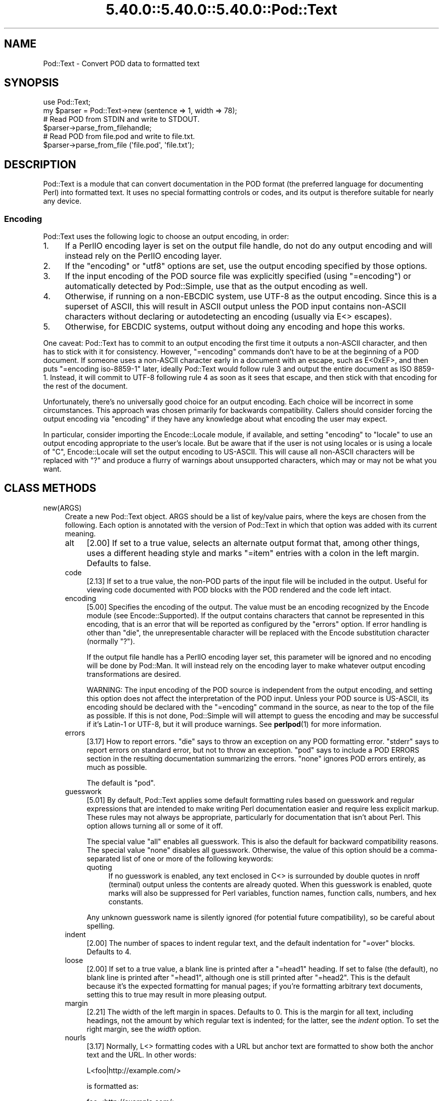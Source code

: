 .\" Automatically generated by Pod::Man 5.0102 (Pod::Simple 3.45)
.\"
.\" Standard preamble:
.\" ========================================================================
.de Sp \" Vertical space (when we can't use .PP)
.if t .sp .5v
.if n .sp
..
.de Vb \" Begin verbatim text
.ft CW
.nf
.ne \\$1
..
.de Ve \" End verbatim text
.ft R
.fi
..
.\" \*(C` and \*(C' are quotes in nroff, nothing in troff, for use with C<>.
.ie n \{\
.    ds C` ""
.    ds C' ""
'br\}
.el\{\
.    ds C`
.    ds C'
'br\}
.\"
.\" Escape single quotes in literal strings from groff's Unicode transform.
.ie \n(.g .ds Aq \(aq
.el       .ds Aq '
.\"
.\" If the F register is >0, we'll generate index entries on stderr for
.\" titles (.TH), headers (.SH), subsections (.SS), items (.Ip), and index
.\" entries marked with X<> in POD.  Of course, you'll have to process the
.\" output yourself in some meaningful fashion.
.\"
.\" Avoid warning from groff about undefined register 'F'.
.de IX
..
.nr rF 0
.if \n(.g .if rF .nr rF 1
.if (\n(rF:(\n(.g==0)) \{\
.    if \nF \{\
.        de IX
.        tm Index:\\$1\t\\n%\t"\\$2"
..
.        if !\nF==2 \{\
.            nr % 0
.            nr F 2
.        \}
.    \}
.\}
.rr rF
.\" ========================================================================
.\"
.IX Title "5.40.0::5.40.0::5.40.0::Pod::Text 3"
.TH 5.40.0::5.40.0::5.40.0::Pod::Text 3 2024-12-13 "perl v5.40.0" "Perl Programmers Reference Guide"
.\" For nroff, turn off justification.  Always turn off hyphenation; it makes
.\" way too many mistakes in technical documents.
.if n .ad l
.nh
.SH NAME
Pod::Text \- Convert POD data to formatted text
.SH SYNOPSIS
.IX Header "SYNOPSIS"
.Vb 2
\&    use Pod::Text;
\&    my $parser = Pod::Text\->new (sentence => 1, width => 78);
\&
\&    # Read POD from STDIN and write to STDOUT.
\&    $parser\->parse_from_filehandle;
\&
\&    # Read POD from file.pod and write to file.txt.
\&    $parser\->parse_from_file (\*(Aqfile.pod\*(Aq, \*(Aqfile.txt\*(Aq);
.Ve
.SH DESCRIPTION
.IX Header "DESCRIPTION"
Pod::Text is a module that can convert documentation in the POD format (the
preferred language for documenting Perl) into formatted text.  It uses no
special formatting controls or codes, and its output is therefore suitable for
nearly any device.
.SS Encoding
.IX Subsection "Encoding"
Pod::Text uses the following logic to choose an output encoding, in order:
.IP 1. 4
If a PerlIO encoding layer is set on the output file handle, do not do any
output encoding and will instead rely on the PerlIO encoding layer.
.IP 2. 4
If the \f(CW\*(C`encoding\*(C'\fR or \f(CW\*(C`utf8\*(C'\fR options are set, use the output encoding
specified by those options.
.IP 3. 4
If the input encoding of the POD source file was explicitly specified (using
\&\f(CW\*(C`=encoding\*(C'\fR) or automatically detected by Pod::Simple, use that as the output
encoding as well.
.IP 4. 4
Otherwise, if running on a non-EBCDIC system, use UTF\-8 as the output
encoding.  Since this is a superset of ASCII, this will result in ASCII output
unless the POD input contains non-ASCII characters without declaring or
autodetecting an encoding (usually via E<> escapes).
.IP 5. 4
Otherwise, for EBCDIC systems, output without doing any encoding and hope
this works.
.PP
One caveat: Pod::Text has to commit to an output encoding the first time it
outputs a non-ASCII character, and then has to stick with it for consistency.
However, \f(CW\*(C`=encoding\*(C'\fR commands don't have to be at the beginning of a POD
document.  If someone uses a non-ASCII character early in a document with an
escape, such as E<0xEF>, and then puts \f(CW\*(C`=encoding iso\-8859\-1\*(C'\fR later,
ideally Pod::Text would follow rule 3 and output the entire document as ISO
8859\-1.  Instead, it will commit to UTF\-8 following rule 4 as soon as it sees
that escape, and then stick with that encoding for the rest of the document.
.PP
Unfortunately, there's no universally good choice for an output encoding.
Each choice will be incorrect in some circumstances.  This approach was chosen
primarily for backwards compatibility.  Callers should consider forcing the
output encoding via \f(CW\*(C`encoding\*(C'\fR if they have any knowledge about what encoding
the user may expect.
.PP
In particular, consider importing the Encode::Locale module, if available,
and setting \f(CW\*(C`encoding\*(C'\fR to \f(CW\*(C`locale\*(C'\fR to use an output encoding appropriate to
the user's locale.  But be aware that if the user is not using locales or is
using a locale of \f(CW\*(C`C\*(C'\fR, Encode::Locale will set the output encoding to
US-ASCII.  This will cause all non-ASCII characters will be replaced with \f(CW\*(C`?\*(C'\fR
and produce a flurry of warnings about unsupported characters, which may or
may not be what you want.
.SH "CLASS METHODS"
.IX Header "CLASS METHODS"
.IP new(ARGS) 4
.IX Item "new(ARGS)"
Create a new Pod::Text object.  ARGS should be a list of key/value pairs,
where the keys are chosen from the following.  Each option is annotated with
the version of Pod::Text in which that option was added with its current
meaning.
.RS 4
.IP alt 4
.IX Item "alt"
[2.00] If set to a true value, selects an alternate output format that, among
other things, uses a different heading style and marks \f(CW\*(C`=item\*(C'\fR entries with a
colon in the left margin.  Defaults to false.
.IP code 4
.IX Item "code"
[2.13] If set to a true value, the non-POD parts of the input file will be
included in the output.  Useful for viewing code documented with POD blocks
with the POD rendered and the code left intact.
.IP encoding 4
.IX Item "encoding"
[5.00] Specifies the encoding of the output.  The value must be an encoding
recognized by the Encode module (see Encode::Supported).  If the output
contains characters that cannot be represented in this encoding, that is an
error that will be reported as configured by the \f(CW\*(C`errors\*(C'\fR option.  If error
handling is other than \f(CW\*(C`die\*(C'\fR, the unrepresentable character will be replaced
with the Encode substitution character (normally \f(CW\*(C`?\*(C'\fR).
.Sp
If the output file handle has a PerlIO encoding layer set, this parameter will
be ignored and no encoding will be done by Pod::Man.  It will instead rely on
the encoding layer to make whatever output encoding transformations are
desired.
.Sp
WARNING: The input encoding of the POD source is independent from the output
encoding, and setting this option does not affect the interpretation of the
POD input.  Unless your POD source is US-ASCII, its encoding should be
declared with the \f(CW\*(C`=encoding\*(C'\fR command in the source, as near to the top of
the file as possible.  If this is not done, Pod::Simple will will attempt to
guess the encoding and may be successful if it's Latin\-1 or UTF\-8, but it will
produce warnings.  See \fBperlpod\fR\|(1) for more information.
.IP errors 4
.IX Item "errors"
[3.17] How to report errors.  \f(CW\*(C`die\*(C'\fR says to throw an exception on any POD
formatting error.  \f(CW\*(C`stderr\*(C'\fR says to report errors on standard error, but not
to throw an exception.  \f(CW\*(C`pod\*(C'\fR says to include a POD ERRORS section in the
resulting documentation summarizing the errors.  \f(CW\*(C`none\*(C'\fR ignores POD errors
entirely, as much as possible.
.Sp
The default is \f(CW\*(C`pod\*(C'\fR.
.IP guesswork 4
.IX Item "guesswork"
[5.01] By default, Pod::Text applies some default formatting rules based on
guesswork and regular expressions that are intended to make writing Perl
documentation easier and require less explicit markup.  These rules may not
always be appropriate, particularly for documentation that isn't about Perl.
This option allows turning all or some of it off.
.Sp
The special value \f(CW\*(C`all\*(C'\fR enables all guesswork.  This is also the default for
backward compatibility reasons.  The special value \f(CW\*(C`none\*(C'\fR disables all
guesswork.  Otherwise, the value of this option should be a comma-separated
list of one or more of the following keywords:
.RS 4
.IP quoting 4
.IX Item "quoting"
If no guesswork is enabled, any text enclosed in C<> is surrounded by
double quotes in nroff (terminal) output unless the contents are already
quoted.  When this guesswork is enabled, quote marks will also be suppressed
for Perl variables, function names, function calls, numbers, and hex
constants.
.RE
.RS 4
.Sp
Any unknown guesswork name is silently ignored (for potential future
compatibility), so be careful about spelling.
.RE
.IP indent 4
.IX Item "indent"
[2.00] The number of spaces to indent regular text, and the default
indentation for \f(CW\*(C`=over\*(C'\fR blocks.  Defaults to 4.
.IP loose 4
.IX Item "loose"
[2.00] If set to a true value, a blank line is printed after a \f(CW\*(C`=head1\*(C'\fR
heading.  If set to false (the default), no blank line is printed after
\&\f(CW\*(C`=head1\*(C'\fR, although one is still printed after \f(CW\*(C`=head2\*(C'\fR.  This is the default
because it's the expected formatting for manual pages; if you're formatting
arbitrary text documents, setting this to true may result in more pleasing
output.
.IP margin 4
.IX Item "margin"
[2.21] The width of the left margin in spaces.  Defaults to 0.  This is the
margin for all text, including headings, not the amount by which regular text
is indented; for the latter, see the \fIindent\fR option.  To set the right
margin, see the \fIwidth\fR option.
.IP nourls 4
.IX Item "nourls"
[3.17] Normally, L<> formatting codes with a URL but anchor text are
formatted to show both the anchor text and the URL.  In other words:
.Sp
.Vb 1
\&    L<foo|http://example.com/>
.Ve
.Sp
is formatted as:
.Sp
.Vb 1
\&    foo <http://example.com/>
.Ve
.Sp
This option, if set to a true value, suppresses the URL when anchor text is
given, so this example would be formatted as just \f(CW\*(C`foo\*(C'\fR.  This can produce
less cluttered output in cases where the URLs are not particularly important.
.IP quotes 4
.IX Item "quotes"
[4.00] Sets the quote marks used to surround C<> text.  If the value is a
single character, it is used as both the left and right quote.  Otherwise, it
is split in half, and the first half of the string is used as the left quote
and the second is used as the right quote.
.Sp
This may also be set to the special value \f(CW\*(C`none\*(C'\fR, in which case no quote
marks are added around C<> text.
.IP sentence 4
.IX Item "sentence"
[3.00] If set to a true value, Pod::Text will assume that each sentence ends
in two spaces, and will try to preserve that spacing.  If set to false, all
consecutive whitespace in non-verbatim paragraphs is compressed into a single
space.  Defaults to false.
.IP stderr 4
.IX Item "stderr"
[3.10] Send error messages about invalid POD to standard error instead of
appending a POD ERRORS section to the generated output.  This is equivalent to
setting \f(CW\*(C`errors\*(C'\fR to \f(CW\*(C`stderr\*(C'\fR if \f(CW\*(C`errors\*(C'\fR is not already set.  It is
supported for backward compatibility.
.IP utf8 4
.IX Item "utf8"
[3.12] If this option is set to a true value, the output encoding is set to
UTF\-8.  This is equivalent to setting \f(CW\*(C`encoding\*(C'\fR to \f(CW\*(C`UTF\-8\*(C'\fR if \f(CW\*(C`encoding\*(C'\fR
is not already set.  It is supported for backward compatibility.
.IP width 4
.IX Item "width"
[2.00] The column at which to wrap text on the right-hand side.  Defaults to
76.
.RE
.RS 4
.RE
.SH "INSTANCE METHODS"
.IX Header "INSTANCE METHODS"
As a derived class from Pod::Simple, Pod::Text supports the same methods and
interfaces.  See Pod::Simple for all the details.  This section summarizes
the most-frequently-used methods and the ones added by Pod::Text.
.IP output_fh(FH) 4
.IX Item "output_fh(FH)"
Direct the output from \fBparse_file()\fR, \fBparse_lines()\fR, or \fBparse_string_document()\fR
to the file handle FH instead of \f(CW\*(C`STDOUT\*(C'\fR.
.IP output_string(REF) 4
.IX Item "output_string(REF)"
Direct the output from \fBparse_file()\fR, \fBparse_lines()\fR, or \fBparse_string_document()\fR
to the scalar variable pointed to by REF, rather than \f(CW\*(C`STDOUT\*(C'\fR.  For example:
.Sp
.Vb 4
\&    my $man = Pod::Man\->new();
\&    my $output;
\&    $man\->output_string(\e$output);
\&    $man\->parse_file(\*(Aq/some/input/file\*(Aq);
.Ve
.Sp
Be aware that the output in that variable will already be encoded (see
"Encoding").
.IP parse_file(PATH) 4
.IX Item "parse_file(PATH)"
Read the POD source from PATH and format it.  By default, the output is sent
to \f(CW\*(C`STDOUT\*(C'\fR, but this can be changed with the \fBoutput_fh()\fR or \fBoutput_string()\fR
methods.
.IP "parse_from_file(INPUT, OUTPUT)" 4
.IX Item "parse_from_file(INPUT, OUTPUT)"
.PD 0
.IP "parse_from_filehandle(FH, OUTPUT)" 4
.IX Item "parse_from_filehandle(FH, OUTPUT)"
.PD
Read the POD source from INPUT, format it, and output the results to OUTPUT.
.Sp
\&\fBparse_from_filehandle()\fR is provided for backward compatibility with older
versions of Pod::Man.  \fBparse_from_file()\fR should be used instead.
.IP "parse_lines(LINES[, ...[, undef]])" 4
.IX Item "parse_lines(LINES[, ...[, undef]])"
Parse the provided lines as POD source, writing the output to either \f(CW\*(C`STDOUT\*(C'\fR
or the file handle set with the \fBoutput_fh()\fR or \fBoutput_string()\fR methods.  This
method can be called repeatedly to provide more input lines.  An explicit
\&\f(CW\*(C`undef\*(C'\fR should be passed to indicate the end of input.
.Sp
This method expects raw bytes, not decoded characters.
.IP parse_string_document(INPUT) 4
.IX Item "parse_string_document(INPUT)"
Parse the provided scalar variable as POD source, writing the output to either
\&\f(CW\*(C`STDOUT\*(C'\fR or the file handle set with the \fBoutput_fh()\fR or \fBoutput_string()\fR
methods.
.Sp
This method expects raw bytes, not decoded characters.
.SH FUNCTIONS
.IX Header "FUNCTIONS"
Pod::Text exports one function for backward compatibility with older versions.
This function is deprecated; instead, use the object-oriented interface
described above.
.IP "pod2text([[\-a,] [\-NNN,]] INPUT[, OUTPUT])" 4
.IX Item "pod2text([[-a,] [-NNN,]] INPUT[, OUTPUT])"
Convert the POD source from INPUT to text and write it to OUTPUT.  If OUTPUT
is not given, defaults to \f(CW\*(C`STDOUT\*(C'\fR.  INPUT can be any expression supported as
the second argument to two-argument \fBopen()\fR.
.Sp
If \f(CW\*(C`\-a\*(C'\fR is given as an initial argument, pass the \f(CW\*(C`alt\*(C'\fR option to the
Pod::Text constructor.  This enables alternative formatting.
.Sp
If \f(CW\*(C`\-NNN\*(C'\fR is given as an initial argument, pass the \f(CW\*(C`width\*(C'\fR option to the
Pod::Text constructor with the number \f(CW\*(C`NNN\*(C'\fR as its argument.  This sets the
wrap line width to NNN.
.SH DIAGNOSTICS
.IX Header "DIAGNOSTICS"
.IP "Bizarre space in item" 4
.IX Item "Bizarre space in item"
.PD 0
.IP "Item called without tag" 4
.IX Item "Item called without tag"
.PD
(W) Something has gone wrong in internal \f(CW\*(C`=item\*(C'\fR processing.  These
messages indicate a bug in Pod::Text; you should never see them.
.ie n .IP "Can't open %s for reading: %s" 4
.el .IP "Can't open \f(CW%s\fR for reading: \f(CW%s\fR" 4
.IX Item "Can't open %s for reading: %s"
(F) Pod::Text was invoked via the compatibility mode \fBpod2text()\fR interface
and the input file it was given could not be opened.
.IP "Invalid errors setting ""%s""" 4
.IX Item "Invalid errors setting ""%s"""
(F) The \f(CW\*(C`errors\*(C'\fR parameter to the constructor was set to an unknown value.
.IP "Invalid quote specification ""%s""" 4
.IX Item "Invalid quote specification ""%s"""
(F) The quote specification given (the \f(CW\*(C`quotes\*(C'\fR option to the
constructor) was invalid.  A quote specification must be either one
character long or an even number (greater than one) characters long.
.IP "POD document had syntax errors" 4
.IX Item "POD document had syntax errors"
(F) The POD document being formatted had syntax errors and the \f(CW\*(C`errors\*(C'\fR
option was set to \f(CW\*(C`die\*(C'\fR.
.SH COMPATIBILITY
.IX Header "COMPATIBILITY"
Pod::Text 2.03 (based on Pod::Parser) was the first version of this module
included with Perl, in Perl 5.6.0.  Earlier versions of Perl had a different
Pod::Text module, with a different API.
.PP
The current API based on Pod::Simple was added in Pod::Text 3.00.
Pod::Text 3.01 was included in Perl 5.9.3, the first version of Perl to
incorporate those changes.  This is the first version that correctly supports
all modern POD syntax.  The \fBparse_from_filehandle()\fR method was re-added for
backward compatibility in Pod::Text 3.07, included in Perl 5.9.4.
.PP
Pod::Text 3.12, included in Perl 5.10.1, first implemented the current
practice of attempting to match the default output encoding with the input
encoding of the POD source, unless overridden by the \f(CW\*(C`utf8\*(C'\fR option or (added
later) the \f(CW\*(C`encoding\*(C'\fR option.
.PP
Support for anchor text in L<> links of type URL was added in Pod::Text
3.14, included in Perl 5.11.5.
.PP
\&\fBparse_lines()\fR, \fBparse_string_document()\fR, and \fBparse_file()\fR set a default output
file handle of \f(CW\*(C`STDOUT\*(C'\fR if one was not already set as of Pod::Text 3.18,
included in Perl 5.19.5.
.PP
Pod::Text 4.00, included in Perl 5.23.7, aligned the module version and the
version of the podlators distribution.  All modules included in podlators, and
the podlators distribution itself, share the same version number from this
point forward.
.PP
Pod::Text 4.09, included in Perl 5.25.7, fixed a serious bug on EBCDIC
systems, present in all versions back to 3.00, that would cause opening
brackets to disappear.
.PP
Pod::Text 5.00 now defaults, on non-EBCDIC systems, to UTF\-8 encoding if it
sees a non-ASCII character in the input and the input encoding is not
specified.  It also commits to an encoding with the first non-ASCII character
and does not change the output encoding if the input encoding changes.  The
Encode module is now used for all output encoding rather than PerlIO
layers, which fixes earlier problems with output to scalars.
.SH AUTHOR
.IX Header "AUTHOR"
Russ Allbery <rra@cpan.org>, based \fIvery\fR heavily on the original Pod::Text
by Tom Christiansen <tchrist@mox.perl.com> and its conversion to Pod::Parser
by Brad Appleton <bradapp@enteract.com>.  Sean Burke's initial conversion of
Pod::Man to use Pod::Simple provided much-needed guidance on how to use
Pod::Simple.
.SH "COPYRIGHT AND LICENSE"
.IX Header "COPYRIGHT AND LICENSE"
Copyright 1999\-2002, 2004, 2006, 2008\-2009, 2012\-2016, 2018\-2019, 2022 Russ
Allbery <rra@cpan.org>
.PP
This program is free software; you may redistribute it and/or modify it
under the same terms as Perl itself.
.SH "SEE ALSO"
.IX Header "SEE ALSO"
Encode::Locale, Encode::Supproted, Pod::Simple,
Pod::Text::Termcap, \fBperlpod\fR\|(1), \fBpod2text\fR\|(1)
.PP
The current version of this module is always available from its web site at
<https://www.eyrie.org/~eagle/software/podlators/>.  It is also part of the
Perl core distribution as of 5.6.0.
